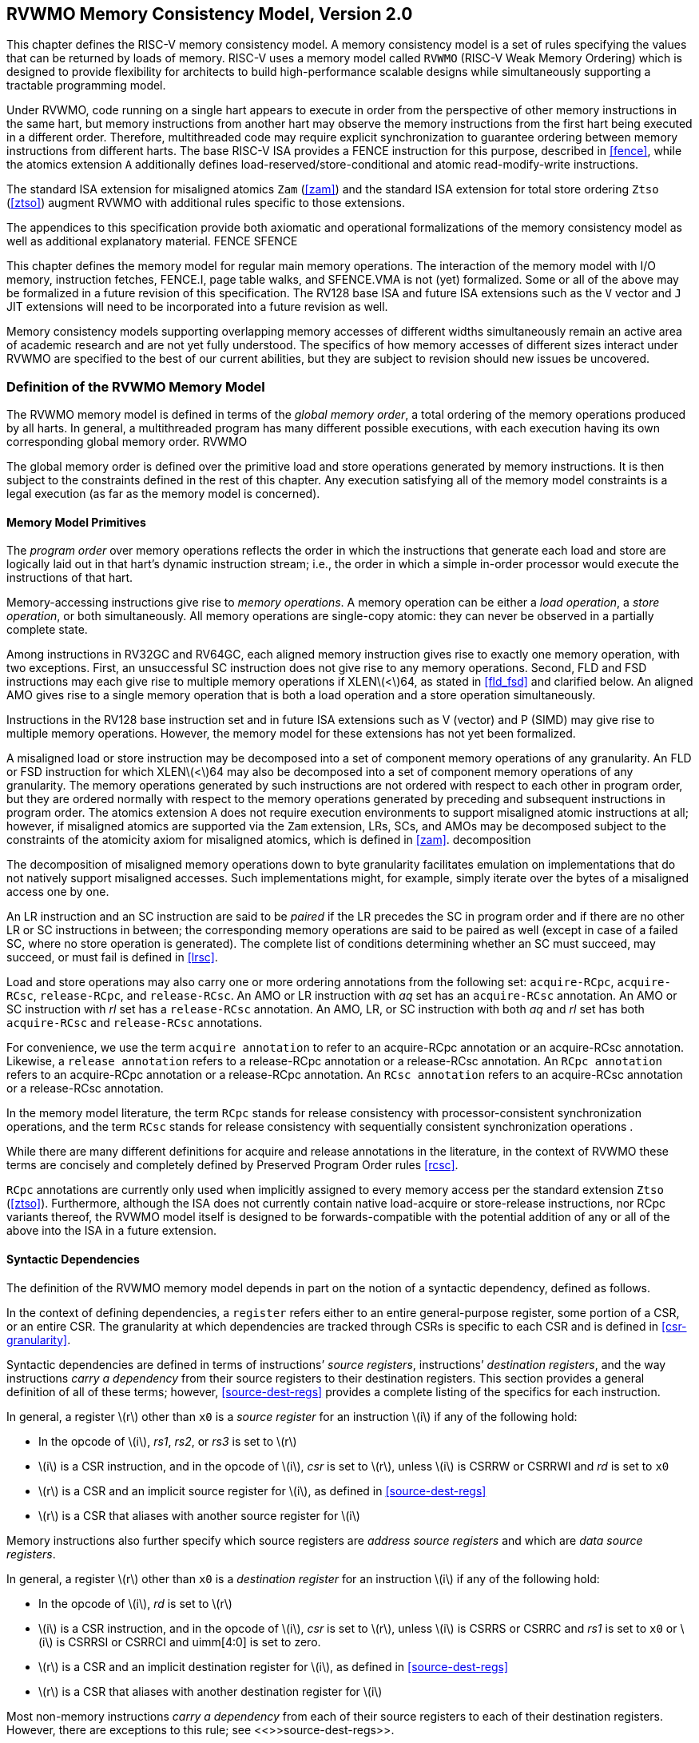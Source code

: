[[memorymodel]]
== RVWMO Memory Consistency Model, Version 2.0

This chapter defines the RISC-V memory consistency model. A memory
consistency model is a set of rules specifying the values that can be
returned by loads of memory. RISC-V uses a memory model called `RVWMO`
(RISC-V Weak Memory Ordering) which is designed to provide flexibility
for architects to build high-performance scalable designs while
simultaneously supporting a tractable programming model.
(((design, high performace)))
(((design, scalable)))

Under RVWMO, code running on a single hart appears to execute in order
from the perspective of other memory instructions in the same hart, but
memory instructions from another hart may observe the memory
instructions from the first hart being executed in a different order.
Therefore, multithreaded code may require explicit synchronization to
guarantee ordering between memory instructions from different harts. The
base RISC-V ISA provides a FENCE instruction for this purpose, described
in <<fence>>, while the atomics extension `A`
additionally defines load-reserved/store-conditional and atomic
read-modify-write instructions.
(((atomics, misaligned)))

The standard ISA extension for misaligned atomics `Zam`
(<<zam>>) and the standard ISA extension for total
store ordering `Ztso` (<<ztso>>) augment RVWMO
with additional rules specific to those extensions.

The appendices to this specification provide both axiomatic and
operational formalizations of the memory consistency model as well as
additional explanatory material.
((FENCE))
((SFENCE))

This chapter defines the memory model for regular main memory
operations. The interaction of the memory model with I/O memory,
instruction fetches, FENCE.I, page table walks, and SFENCE.VMA is not
(yet) formalized. Some or all of the above may be formalized in a future
revision of this specification. The RV128 base ISA and future ISA
extensions such as the `V` vector and `J` JIT extensions will need
to be incorporated into a future revision as well.

Memory consistency models supporting overlapping memory accesses of
different widths simultaneously remain an active area of academic
research and are not yet fully understood. The specifics of how memory
accesses of different sizes interact under RVWMO are specified to the
best of our current abilities, but they are subject to revision should
new issues be uncovered.

[[rvwmo]]
=== Definition of the RVWMO Memory Model

The RVWMO memory model is defined in terms of the _global memory order_,
a total ordering of the memory operations produced by all harts. In
general, a multithreaded program has many different possible executions,
with each execution having its own corresponding global memory order.
((RVWMO))

The global memory order is defined over the primitive load and store
operations generated by memory instructions. It is then subject to the
constraints defined in the rest of this chapter. Any execution
satisfying all of the memory model constraints is a legal execution (as
far as the memory model is concerned).

[[rvwmo-primitives]]
==== Memory Model Primitives

The _program order_ over memory operations reflects the order in which
the instructions that generate each load and store are logically laid
out in that hart’s dynamic instruction stream; i.e., the order in which
a simple in-order processor would execute the instructions of that hart.

Memory-accessing instructions give rise to _memory operations_. A memory
operation can be either a _load operation_, a _store operation_, or both
simultaneously. All memory operations are single-copy atomic: they can
never be observed in a partially complete state.
(((operations, memory)))

Among instructions in RV32GC and RV64GC, each aligned memory instruction
gives rise to exactly one memory operation, with two exceptions. First,
an unsuccessful SC instruction does not give rise to any memory
operations. Second, FLD and FSD instructions may each give rise to
multiple memory operations if XLENlatexmath:[$<$]64, as stated in
<<fld_fsd>> and clarified below. An aligned AMO
gives rise to a single memory operation that is both a load operation
and a store operation simultaneously.

Instructions in the RV128 base instruction set and in future ISA
extensions such as V (vector) and P (SIMD) may give rise to multiple
memory operations. However, the memory model for these extensions has
not yet been formalized.

A misaligned load or store instruction may be decomposed into a set of
component memory operations of any granularity. An FLD or FSD
instruction for which XLENlatexmath:[$<$]64 may also be decomposed into
a set of component memory operations of any granularity. The memory
operations generated by such instructions are not ordered with respect
to each other in program order, but they are ordered normally with
respect to the memory operations generated by preceding and subsequent
instructions in program order. The atomics extension `A` does not
require execution environments to support misaligned atomic instructions
at all; however, if misaligned atomics are supported via the `Zam`
extension, LRs, SCs, and AMOs may be decomposed subject to the
constraints of the atomicity axiom for misaligned atomics, which is
defined in <<zam>>.
((decomposition))

The decomposition of misaligned memory operations down to byte
granularity facilitates emulation on implementations that do not
natively support misaligned accesses. Such implementations might, for
example, simply iterate over the bytes of a misaligned access one by
one.

An LR instruction and an SC instruction are said to be _paired_ if the
LR precedes the SC in program order and if there are no other LR or SC
instructions in between; the corresponding memory operations are said to
be paired as well (except in case of a failed SC, where no store
operation is generated). The complete list of conditions determining
whether an SC must succeed, may succeed, or must fail is defined in
<<lrsc>>.

Load and store operations may also carry one or more ordering
annotations from the following set: `acquire-RCpc`, `acquire-RCsc`,
`release-RCpc`, and `release-RCsc`. An AMO or LR instruction with
_aq_ set has an `acquire-RCsc` annotation. An AMO or SC instruction
with _rl_ set has a `release-RCsc` annotation. An AMO, LR, or SC
instruction with both _aq_ and _rl_ set has both `acquire-RCsc` and
`release-RCsc` annotations.

For convenience, we use the term `acquire annotation` to refer to an
acquire-RCpc annotation or an acquire-RCsc annotation. Likewise, a
`release annotation` refers to a release-RCpc annotation or a
release-RCsc annotation. An `RCpc annotation` refers to an
acquire-RCpc annotation or a release-RCpc annotation. An `RCsc
annotation` refers to an acquire-RCsc annotation or a release-RCsc
annotation.

In the memory model literature, the term `RCpc` stands for release
consistency with processor-consistent synchronization operations, and
the term `RCsc` stands for release consistency with sequentially
consistent synchronization operations .

While there are many different definitions for acquire and release
annotations in the literature, in the context of RVWMO these terms are
concisely and completely defined by Preserved Program Order rules
<<rcsc>>.

`RCpc` annotations are currently only used when implicitly assigned to
every memory access per the standard extension `Ztso`
(<<ztso>>). Furthermore, although the ISA does not
currently contain native load-acquire or store-release instructions, nor
RCpc variants thereof, the RVWMO model itself is designed to be
forwards-compatible with the potential addition of any or all of the
above into the ISA in a future extension.

[[mem-dependencies]]
==== Syntactic Dependencies

The definition of the RVWMO memory model depends in part on the notion
of a syntactic dependency, defined as follows.

In the context of defining dependencies, a `register` refers either to
an entire general-purpose register, some portion of a CSR, or an entire
CSR. The granularity at which dependencies are tracked through CSRs is
specific to each CSR and is defined in
<<csr-granularity>>.

Syntactic dependencies are defined in terms of instructions’ _source
registers_, instructions’ _destination registers_, and the way
instructions _carry a dependency_ from their source registers to their
destination registers. This section provides a general definition of all
of these terms; however, <<source-dest-regs>> provides a
complete listing of the specifics for each instruction.

In general, a register latexmath:[$r$] other than `x0` is a _source
register_ for an instruction latexmath:[$i$] if any of the following
hold:

* In the opcode of latexmath:[$i$], _rs1_, _rs2_, or _rs3_ is set to
latexmath:[$r$]
* latexmath:[$i$] is a CSR instruction, and in the opcode of
latexmath:[$i$], _csr_ is set to latexmath:[$r$], unless latexmath:[$i$]
is CSRRW or CSRRWI and _rd_ is set to `x0`
* latexmath:[$r$] is a CSR and an implicit source register for
latexmath:[$i$], as defined in <<source-dest-regs>>
* latexmath:[$r$] is a CSR that aliases with another source register for
latexmath:[$i$]

Memory instructions also further specify which source registers are
_address source registers_ and which are _data source registers_.

In general, a register latexmath:[$r$] other than `x0` is a _destination
register_ for an instruction latexmath:[$i$] if any of the following
hold:

* In the opcode of latexmath:[$i$], _rd_ is set to latexmath:[$r$]
* latexmath:[$i$] is a CSR instruction, and in the opcode of
latexmath:[$i$], _csr_ is set to latexmath:[$r$], unless latexmath:[$i$]
is CSRRS or CSRRC and _rs1_ is set to `x0` or latexmath:[$i$] is CSRRSI
or CSRRCI and uimm[4:0] is set to zero.
* latexmath:[$r$] is a CSR and an implicit destination register for
latexmath:[$i$], as defined in <<source-dest-regs>>
* latexmath:[$r$] is a CSR that aliases with another destination
register for latexmath:[$i$]

Most non-memory instructions _carry a dependency_ from each of their
source registers to each of their destination registers. However, there
are exceptions to this rule; see <<>>source-dest-regs>>.

Instruction latexmath:[$j$] has a _syntactic dependency_ on instruction
latexmath:[$i$] via destination register latexmath:[$s$] of
latexmath:[$i$] and source register latexmath:[$r$] of latexmath:[$j$]
if either of the following hold:

* latexmath:[$s$] is the same as latexmath:[$r$], and no instruction
program-ordered between latexmath:[$i$] and latexmath:[$j$] has
latexmath:[$r$] as a destination register
* There is an instruction latexmath:[$m$] program-ordered between
latexmath:[$i$] and latexmath:[$j$] such that all of the following hold:
. latexmath:[$j$] has a syntactic dependency on latexmath:[$m$] via
destination register latexmath:[$q$] and source register latexmath:[$r$]
. latexmath:[$m$] has a syntactic dependency on latexmath:[$i$] via
destination register latexmath:[$s$] and source register latexmath:[$p$]
. latexmath:[$m$] carries a dependency from latexmath:[$p$] to
latexmath:[$q$]

Finally, in the definitions that follow, let latexmath:[$a$] and
latexmath:[$b$] be two memory operations, and let latexmath:[$i$] and
latexmath:[$j$] be the instructions that generate latexmath:[$a$] and
latexmath:[$b$], respectively.

latexmath:[$b$] has a _syntactic address dependency_ on latexmath:[$a$]
if latexmath:[$r$] is an address source register for latexmath:[$j$] and
latexmath:[$j$] has a syntactic dependency on latexmath:[$i$] via source
register latexmath:[$r$]

latexmath:[$b$] has a _syntactic data dependency_ on latexmath:[$a$] if
latexmath:[$b$] is a store operation, latexmath:[$r$] is a data source
register for latexmath:[$j$], and latexmath:[$j$] has a syntactic
dependency on latexmath:[$i$] via source register latexmath:[$r$]

latexmath:[$b$] has a _syntactic control dependency_ on latexmath:[$a$]
if there is an instruction latexmath:[$m$] program-ordered between
latexmath:[$i$] and latexmath:[$j$] such that latexmath:[$m$] is a
branch or indirect jump and latexmath:[$m$] has a syntactic dependency
on latexmath:[$i$].

Generally speaking, non-AMO load instructions do not have data source
registers, and unconditional non-AMO store instructions do not have
destination registers. However, a successful SC instruction is
considered to have the register specified in _rd_ as a destination
register, and hence it is possible for an instruction to have a
syntactic dependency on a successful SC instruction that precedes it in
program order.

==== Preserved Program Order

The global memory order for any given execution of a program respects
some but not all of each hart’s program order. The subset of program
order that must be respected by the global memory order is known as
_preserved program order_.

The complete definition of preserved program order is as follows (and
note that AMOs are simultaneously both loads and stores): memory
operation latexmath:[$a$] precedes memory operation latexmath:[$b$] in
preserved program order (and hence also in the global memory order) if
latexmath:[$a$] precedes latexmath:[$b$] in program order,
latexmath:[$a$] and latexmath:[$b$] both access regular main memory
(rather than I/O regions), and any of the following hold:

[[overlapping-orering]]
* Overlapping-Address Orderings:
. latexmath:[$b$] is a store, and
latexmath:[$a$] and latexmath:[$b$] access overlapping memory addresses
. latexmath:[$a$] and latexmath:[$b$] are loads,
latexmath:[$x$] is a byte read by both latexmath:[$a$] and
latexmath:[$b$], there is no store to latexmath:[$x$] between
latexmath:[$a$] and latexmath:[$b$] in program order, and
latexmath:[$a$] and latexmath:[$b$] return values for latexmath:[$x$]
written by different memory operations
. latexmath:[$a$] is
generated by an AMO or SC instruction, latexmath:[$b$] is a load, and
latexmath:[$b$] returns a value written by latexmath:[$a$]
* Explicit Synchronization
. There is a FENCE instruction that
orders latexmath:[$a$] before latexmath:[$b$]
. latexmath:[$a$] has an acquire
annotation
. latexmath:[$b$] has a release annotation
. latexmath:[$a$] and latexmath:[$b$] both have
RCsc annotations
. {empty} latexmath:[$a$] is paired with
latexmath:[$b$]
* Syntactic Dependencies
. latexmath:[$b$] has a syntactic address
dependency on latexmath:[$a$]
. latexmath:[$b$] has a syntactic data
dependency on latexmath:[$a$]
. latexmath:[$b$] is a store, and
latexmath:[$b$] has a syntactic control dependency on latexmath:[$a$]
* Pipeline Dependencies
. latexmath:[$b$] is a
load, and there exists some store latexmath:[$m$] between
latexmath:[$a$] and latexmath:[$b$] in program order such that
latexmath:[$m$] has an address or data dependency on latexmath:[$a$],
and latexmath:[$b$] returns a value written by latexmath:[$m$]
. latexmath:[$b$] is a store, and
there exists some instruction latexmath:[$m$] between latexmath:[$a$]
and latexmath:[$b$] in program order such that latexmath:[$m$] has an
address dependency on latexmath:[$a$]

==== Memory Model Axioms

An execution of a RISC-V program obeys the RVWMO memory consistency
model only if there exists a global memory order conforming to preserved
program order and satisfying the _load value axiom_, the _atomicity
axiom_, and the _progress axiom_.

[[ax-load]]
===== Load Value Axiom

Each byte of each load latexmath:[$i$] returns the value written to that
byte by the store that is the latest in global memory order among the
following stores:

. Stores that write that byte and that precede latexmath:[$i$] in the
global memory order
. Stores that write that byte and that precede latexmath:[$i$] in
program order

[[ax-atom]]
===== Atomicity Axiom

If latexmath:[$r$] and latexmath:[$w$] are paired load and store
operations generated by aligned LR and SC instructions in a hart
latexmath:[$h$], latexmath:[$s$] is a store to byte latexmath:[$x$], and
latexmath:[$r$] returns a value written by latexmath:[$s$], then
latexmath:[$s$] must precede latexmath:[$w$] in the global memory order,
and there can be no store from a hart other than latexmath:[$h$] to byte
latexmath:[$x$] following latexmath:[$s$] and preceding latexmath:[$w$]
in the global memory order.

The theoretically supports LR/SC pairs of different widths and to
mismatched addresses, since implementations are permitted to allow SC
operations to succeed in such cases. However, in practice, we expect
such patterns to be rare, and their use is discouraged.

[[ax-prog]]
===== Progress Axiom

No memory operation may be preceded in the global memory order by an
infinite sequence of other memory operations.

[[sec:csr-granularity]]
=== CSR Dependency Tracking Granularity

.Granularities at which syntactic dependencies are tracked through CSRs
[cols="<,<,<",options="header",]
|===
|Name |Portions Tracked as Independent Units |Aliases
|`fflags` |Bits 4, 3, 2, 1, 0 |`fcsr`
|`frm` |entire CSR |`fcsr`
|`fcsr` |Bits 7-5, 4, 3, 2, 1, 0 |`fflags`, `frm`
|===

Note: read-only CSRs are not listed, as they do not participate in the
definition of syntactic dependencies.

[[sec:source-dest-regs]]
=== Source and Destination Register Listings

This section provides a concrete listing of the source and destination
registers for each instruction. These listings are used in the
definition of syntactic dependencies in
<<mem-dependencies>>.

The term `accumulating CSR` is used to describe a CSR that is both a
source and a destination register, but which carries a dependency only
from itself to itself.

Instructions carry a dependency from each source register in the
`Source Registers` column to each destination register in the
`Destination Registers` column, from each source register in the
`Source Registers` column to each CSR in the `Accumulating CSRs`
column, and from each CSR in the `Accumulating CSRs` column to itself,
except where annotated otherwise.

Key:

latexmath:[$^A$]Address source register

latexmath:[$^D$]Data source register

latexmath:[$^\dagger$]The instruction does not carry a dependency from
any source register to any destination register

latexmath:[$^\ddagger$]The instruction carries dependencies from source
register(s) to destination register(s) as specified

[cols="<,<,<,<",]
|===
|*RV32I Base Integer Instruction Set* | | |
| |Source |Destination |Accumulating
| |Registers |Registers |CSRs
|LUI | |_rd_ |
|AUIPC | |_rd_ |
|JAL | |_rd_ |
|JALRlatexmath:[$^\dagger$] |_rs1_ |_rd_ |
|BEQ |_rs1_, _rs2_ | |
|BNE |_rs1_, _rs2_ | |
|BLT |_rs1_, _rs2_ | |
|BGE |_rs1_, _rs2_ | |
|BLTU |_rs1_, _rs2_ | |
|BGEU |_rs1_, _rs2_ | |
|LBlatexmath:[$^\dagger$] |_rs1_latexmath:[$^A$] |_rd_ |
|LHlatexmath:[$^\dagger$] |_rs1_latexmath:[$^A$] |_rd_ |
|LWlatexmath:[$^\dagger$] |_rs1_latexmath:[$^A$] |_rd_ |
|LBUlatexmath:[$^\dagger$] |_rs1_latexmath:[$^A$] |_rd_ |
|LHUlatexmath:[$^\dagger$] |_rs1_latexmath:[$^A$] |_rd_ |
|SB |_rs1_latexmath:[$^A$], _rs2_latexmath:[$^D$] | |
|SH |_rs1_latexmath:[$^A$], _rs2_latexmath:[$^D$] | |
|SW |_rs1_latexmath:[$^A$], _rs2_latexmath:[$^D$] | |
|ADDI |_rs1_ |_rd_ |
|SLTI |_rs1_ |_rd_ |
|SLTIU |_rs1_ |_rd_ |
|XORI |_rs1_ |_rd_ |
|ORI |_rs1_ |_rd_ |
|ANDI |_rs1_ |_rd_ |
|SLLI |_rs1_ |_rd_ |
|SRLI |_rs1_ |_rd_ |
|SRAI |_rs1_ |_rd_ |
|ADD |_rs1_, _rs2_ |_rd_ |
|SUB |_rs1_, _rs2_ |_rd_ |
|SLL |_rs1_, _rs2_ |_rd_ |
|SLT |_rs1_, _rs2_ |_rd_ |
|SLTU |_rs1_, _rs2_ |_rd_ |
|XOR |_rs1_, _rs2_ |_rd_ |
|SRL |_rs1_, _rs2_ |_rd_ |
|SRA |_rs1_, _rs2_ |_rd_ |
|OR |_rs1_, _rs2_ |_rd_ |
|AND |_rs1_, _rs2_ |_rd_ |
|FENCE | | |
|FENCE.I | | |
|ECALL | | |
|EBREAK | | |
|===

[cols="<,<,<,<,<",]
|===
|RV32I Base Integer Instruction Set (continued) | | | |

| |Source |Destination |Accumulating |

| |Registers |Registers |CSRs |

|CSRRWlatexmath:[$^\ddagger$] |_rs1_, _csr_latexmath:[$^*$] |_rd_, _csr_
| |latexmath:[$^*$]unless _rd_=`x0`

|CSRRSlatexmath:[$^\ddagger$] |_rs1_, _csr_ |_rd_latexmath:[$^*$], _csr_
| |latexmath:[$^*$]unless _rs1_=`x0`

|CSRRClatexmath:[$^\ddagger$] |_rs1_, _csr_ |_rd_latexmath:[$^*$], _csr_
| |latexmath:[$^*$]unless _rs1_=`x0`

| |latexmath:[$\ddagger$]carries a dependency from _rs1_ to _csr_ and
from _csr_ to _rd_ | | |
|===

[cols="<,<,<,<,<",]
|===
|RV32I Base Integer Instruction Set (continued) | | | |

| |Source |Destination |Accumulating |

| |Registers |Registers |CSRs |

|CSRRWIlatexmath:[$^\ddagger$] |_csr_latexmath:[$^*$] |_rd_, _csr_ |
|latexmath:[$^*$]unless _rd_=`x0`

|CSRRSIlatexmath:[$^\ddagger$] |_csr_ |_rd_, _csr_latexmath:[$^*$] |
|latexmath:[$^*$]unless uimm[4:0]=0

|CSRRCIlatexmath:[$^\ddagger$] |_csr_ |_rd_, _csr_latexmath:[$^*$] |
|latexmath:[$^*$]unless uimm[4:0]=0

| |latexmath:[$\ddagger$]carries a dependency from _csr_ to _rd_ | | |
|===

[cols="<,<,<,<",]
|===
|*RV64I Base Integer Instruction Set* | | |
| |Source |Destination |Accumulating
| |Registers |Registers |CSRs
|LWUlatexmath:[$^\dagger$] |_rs1_latexmath:[$^A$] |_rd_ |
|LDlatexmath:[$^\dagger$] |_rs1_latexmath:[$^A$] |_rd_ |
|SD |_rs1_latexmath:[$^A$], _rs2_latexmath:[$^D$] | |
|SLLI |_rs1_ |_rd_ |
|SRLI |_rs1_ |_rd_ |
|SRAI |_rs1_ |_rd_ |
|ADDIW |_rs1_ |_rd_ |
|SLLIW |_rs1_ |_rd_ |
|SRLIW |_rs1_ |_rd_ |
|SRAIW |_rs1_ |_rd_ |
|ADDW |_rs1_, _rs2_ |_rd_ |
|SUBW |_rs1_, _rs2_ |_rd_ |
|SLLW |_rs1_, _rs2_ |_rd_ |
|SRLW |_rs1_, _rs2_ |_rd_ |
|SRAW |_rs1_, _rs2_ |_rd_ |
|===

[cols="<,<,<,<",]
|===
|*RV32M Standard Extension* | | |
| |Source |Destination |Accumulating
| |Registers |Registers |CSRs
|MUL |_rs1_, _rs2_ |_rd_ |
|MULH |_rs1_, _rs2_ |_rd_ |
|MULHSU |_rs1_, _rs2_ |_rd_ |
|MULHU |_rs1_, _rs2_ |_rd_ |
|DIV |_rs1_, _rs2_ |_rd_ |
|DIVU |_rs1_, _rs2_ |_rd_ |
|REM |_rs1_, _rs2_ |_rd_ |
|REMU |_rs1_, _rs2_ |_rd_ |
|===

[cols="<,<,<,<",]
|===
|*RV64M Standard Extension* | | |
| |Source |Destination |Accumulating
| |Registers |Registers |CSRs
|MULW |_rs1_, _rs2_ |_rd_ |
|DIVW |_rs1_, _rs2_ |_rd_ |
|DIVUW |_rs1_, _rs2_ |_rd_ |
|REMW |_rs1_, _rs2_ |_rd_ |
|REMUW |_rs1_, _rs2_ |_rd_ |
|===

[cols="<,<,<,<,<",]
|===
|*RV32A Standard Extension* | | | |

| |Source |Destination |Accumulating |

| |Registers |Registers |CSRs |

|LR.Wlatexmath:[$^\dagger$] |_rs1_latexmath:[$^A$] |_rd_ | |

|SC.Wlatexmath:[$^\dagger$] |_rs1_latexmath:[$^A$],
_rs2_latexmath:[$^D$] |_rd_latexmath:[$^*$] | |latexmath:[$^*$]if
successful

|AMOSWAP.Wlatexmath:[$^\dagger$] |_rs1_latexmath:[$^A$],
_rs2_latexmath:[$^D$] |_rd_ | |

|AMOADD.Wlatexmath:[$^\dagger$] |_rs1_latexmath:[$^A$],
_rs2_latexmath:[$^D$] |_rd_ | |

|AMOXOR.Wlatexmath:[$^\dagger$] |_rs1_latexmath:[$^A$],
_rs2_latexmath:[$^D$] |_rd_ | |

|AMOAND.Wlatexmath:[$^\dagger$] |_rs1_latexmath:[$^A$],
_rs2_latexmath:[$^D$] |_rd_ | |

|AMOOR.Wlatexmath:[$^\dagger$] |_rs1_latexmath:[$^A$],
_rs2_latexmath:[$^D$] |_rd_ | |

|AMOMIN.Wlatexmath:[$^\dagger$] |_rs1_latexmath:[$^A$],
_rs2_latexmath:[$^D$] |_rd_ | |

|AMOMAX.Wlatexmath:[$^\dagger$] |_rs1_latexmath:[$^A$],
_rs2_latexmath:[$^D$] |_rd_ | |

|AMOMINU.Wlatexmath:[$^\dagger$] |_rs1_latexmath:[$^A$],
_rs2_latexmath:[$^D$] |_rd_ | |

|AMOMAXU.Wlatexmath:[$^\dagger$] |_rs1_latexmath:[$^A$],
_rs2_latexmath:[$^D$] |_rd_ | |

|===

[cols="<,<,<,<,<",]
|===
|*RV64A Standard Extension* | | | |

| |Source |Destination |Accumulating |

| |Registers |Registers |CSRs |

|LR.Dlatexmath:[$^\dagger$] |_rs1_latexmath:[$^A$] |_rd_ | |

|SC.Dlatexmath:[$^\dagger$] |_rs1_latexmath:[$^A$],
_rs2_latexmath:[$^D$] |_rd_latexmath:[$^*$] | |latexmath:[$^*$]if
successful

|AMOSWAP.Dlatexmath:[$^\dagger$] |_rs1_latexmath:[$^A$],
_rs2_latexmath:[$^D$] |_rd_ | |

|AMOADD.Dlatexmath:[$^\dagger$] |_rs1_latexmath:[$^A$],
_rs2_latexmath:[$^D$] |_rd_ | |

|AMOXOR.Dlatexmath:[$^\dagger$] |_rs1_latexmath:[$^A$],
_rs2_latexmath:[$^D$] |_rd_ | |

|AMOAND.Dlatexmath:[$^\dagger$] |_rs1_latexmath:[$^A$],
_rs2_latexmath:[$^D$] |_rd_ | |

|AMOOR.Dlatexmath:[$^\dagger$] |_rs1_latexmath:[$^A$],
_rs2_latexmath:[$^D$] |_rd_ | |

|AMOMIN.Dlatexmath:[$^\dagger$] |_rs1_latexmath:[$^A$],
_rs2_latexmath:[$^D$] |_rd_ | |

|AMOMAX.Dlatexmath:[$^\dagger$] |_rs1_latexmath:[$^A$],
_rs2_latexmath:[$^D$] |_rd_ | |

|AMOMINU.Dlatexmath:[$^\dagger$] |_rs1_latexmath:[$^A$],
_rs2_latexmath:[$^D$] |_rd_ | |

|AMOMAXU.Dlatexmath:[$^\dagger$] |_rs1_latexmath:[$^A$],
_rs2_latexmath:[$^D$] |_rd_ | |

|===

[cols="<,<,<,<,<",]
|===
|*RV32F Standard Extension* | | | |

| |Source |Destination |Accumulating |

| |Registers |Registers |CSRs |

|FLWlatexmath:[$^\dagger$] |_rs1_latexmath:[$^A$] |_rd_ | |

|FSW |_rs1_latexmath:[$^A$], _rs2_latexmath:[$^D$] | | |

|FMADD.S |_rs1_, _rs2_, _rs3_, frmlatexmath:[$^*$] |_rd_ |NV, OF, UF, NX
|latexmath:[$^*$]if rm=111

|FMSUB.S |_rs1_, _rs2_, _rs3_, frmlatexmath:[$^*$] |_rd_ |NV, OF, UF, NX
|latexmath:[$^*$]if rm=111

|FNMSUB.S |_rs1_, _rs2_, _rs3_, frmlatexmath:[$^*$] |_rd_ |NV, OF, UF,
NX |latexmath:[$^*$]if rm=111

|FNMADD.S |_rs1_, _rs2_, _rs3_, frmlatexmath:[$^*$] |_rd_ |NV, OF, UF,
NX |latexmath:[$^*$]if rm=111

|FADD.S |_rs1_, _rs2_, frmlatexmath:[$^*$] |_rd_ |NV, OF, NX
|latexmath:[$^*$]if rm=111

|FSUB.S |_rs1_, _rs2_, frmlatexmath:[$^*$] |_rd_ |NV, OF, NX
|latexmath:[$^*$]if rm=111

|FMUL.S |_rs1_, _rs2_, frmlatexmath:[$^*$] |_rd_ |NV, OF, UF, NX
|latexmath:[$^*$]if rm=111

|FDIV.S |_rs1_, _rs2_, frmlatexmath:[$^*$] |_rd_ |NV, DZ, OF, UF, NX
|latexmath:[$^*$]if rm=111

|FSQRT.S |_rs1_, frmlatexmath:[$^*$] |_rd_ |NV, NX |latexmath:[$^*$]if
rm=111

|FSGNJ.S |_rs1_, _rs2_ |_rd_ | |

|FSGNJN.S |_rs1_, _rs2_ |_rd_ | |

|FSGNJX.S |_rs1_, _rs2_ |_rd_ | |

|FMIN.S |_rs1_, _rs2_ |_rd_ |NV |

|FMAX.S |_rs1_, _rs2_ |_rd_ |NV |

|FCVT.W.S |_rs1_, frmlatexmath:[$^*$] |_rd_ |NV, NX |latexmath:[$^*$]if
rm=111

|FCVT.WU.S |_rs1_, frmlatexmath:[$^*$] |_rd_ |NV, NX |latexmath:[$^*$]if
rm=111

|FMV.X.W |_rs1_ |_rd_ | |

|FEQ.S |_rs1_, _rs2_ |_rd_ |NV |

|FLT.S |_rs1_, _rs2_ |_rd_ |NV |

|FLE.S |_rs1_, _rs2_ |_rd_ |NV |

|FCLASS.S |_rs1_ |_rd_ | |

|FCVT.S.W |_rs1_, frmlatexmath:[$^*$] |_rd_ |NX |latexmath:[$^*$]if
rm=111

|FCVT.S.WU |_rs1_, frmlatexmath:[$^*$] |_rd_ |NX |latexmath:[$^*$]if
rm=111

|FMV.W.X |_rs1_ |_rd_ | |

|===

[cols="<,<,<,<,<",]
|===
|*RV64F Standard Extension* | | | |

| |Source |Destination |Accumulating |

| |Registers |Registers |CSRs |

|FCVT.L.S |_rs1_, frmlatexmath:[$^*$] |_rd_ |NV, NX |latexmath:[$^*$]if
rm=111

|FCVT.LU.S |_rs1_, frmlatexmath:[$^*$] |_rd_ |NV, NX |latexmath:[$^*$]if
rm=111

|FCVT.S.L |_rs1_, frmlatexmath:[$^*$] |_rd_ |NX |latexmath:[$^*$]if
rm=111

|FCVT.S.LU |_rs1_, frmlatexmath:[$^*$] |_rd_ |NX |latexmath:[$^*$]if
rm=111

|===

[cols="<,<,<,<,<",]
|===
|*RV32D Standard Extension* | | | |

| |Source |Destination |Accumulating |

| |Registers |Registers |CSRs |

|FLDlatexmath:[$^\dagger$] |_rs1_latexmath:[$^A$] |_rd_ | |

|FSD |_rs1_latexmath:[$^A$], _rs2_latexmath:[$^D$] | | |

|FMADD.D |_rs1_, _rs2_, _rs3_, frmlatexmath:[$^*$] |_rd_ |NV, OF, UF, NX
|latexmath:[$^*$]if rm=111

|FMSUB.D |_rs1_, _rs2_, _rs3_, frmlatexmath:[$^*$] |_rd_ |NV, OF, UF, NX
|latexmath:[$^*$]if rm=111

|FNMSUB.D |_rs1_, _rs2_, _rs3_, frmlatexmath:[$^*$] |_rd_ |NV, OF, UF,
NX |latexmath:[$^*$]if rm=111

|FNMADD.D |_rs1_, _rs2_, _rs3_, frmlatexmath:[$^*$] |_rd_ |NV, OF, UF,
NX |latexmath:[$^*$]if rm=111

|FADD.D |_rs1_, _rs2_, frmlatexmath:[$^*$] |_rd_ |NV, OF, NX
|latexmath:[$^*$]if rm=111

|FSUB.D |_rs1_, _rs2_, frmlatexmath:[$^*$] |_rd_ |NV, OF, NX
|latexmath:[$^*$]if rm=111

|FMUL.D |_rs1_, _rs2_, frmlatexmath:[$^*$] |_rd_ |NV, OF, UF, NX
|latexmath:[$^*$]if rm=111

|FDIV.D |_rs1_, _rs2_, frmlatexmath:[$^*$] |_rd_ |NV, DZ, OF, UF, NX
|latexmath:[$^*$]if rm=111

|FSQRT.D |_rs1_, frmlatexmath:[$^*$] |_rd_ |NV, NX |latexmath:[$^*$]if
rm=111

|FSGNJ.D |_rs1_, _rs2_ |_rd_ | |

|FSGNJN.D |_rs1_, _rs2_ |_rd_ | |

|FSGNJX.D |_rs1_, _rs2_ |_rd_ | |

|FMIN.D |_rs1_, _rs2_ |_rd_ |NV |

|FMAX.D |_rs1_, _rs2_ |_rd_ |NV |

|FCVT.S.D |_rs1_, frmlatexmath:[$^*$] |_rd_ |NV, OF, UF, NX
|latexmath:[$^*$]if rm=111

|FCVT.D.S |_rs1_ |_rd_ |NV |

|FEQ.D |_rs1_, _rs2_ |_rd_ |NV |

|FLT.D |_rs1_, _rs2_ |_rd_ |NV |

|FLE.D |_rs1_, _rs2_ |_rd_ |NV |

|FCLASS.D |_rs1_ |_rd_ | |

|FCVT.W.D |_rs1_, frmlatexmath:[$^*$] |_rd_ |NV, NX |latexmath:[$^*$]if
rm=111

|FCVT.WU.D |_rs1_, frmlatexmath:[$^*$] |_rd_ |NV, NX |latexmath:[$^*$]if
rm=111

|FCVT.D.W |_rs1_ |_rd_ | |

|FCVT.D.WU |_rs1_ |_rd_ | |

|===

[cols="<,<,<,<,<",]
|===
|*RV64D Standard Extension* | | | |

| |Source |Destination |Accumulating |

| |Registers |Registers |CSRs |

|FCVT.L.D |_rs1_, frmlatexmath:[$^*$] |_rd_ |NV, NX |latexmath:[$^*$]if
rm=111

|FCVT.LU.D |_rs1_, frmlatexmath:[$^*$] |_rd_ |NV, NX |latexmath:[$^*$]if
rm=111

|FMV.X.D |_rs1_ |_rd_ | |

|FCVT.D.L |_rs1_, frmlatexmath:[$^*$] |_rd_ |NX |latexmath:[$^*$]if
rm=111

|FCVT.D.LU |_rs1_, frmlatexmath:[$^*$] |_rd_ |NX |latexmath:[$^*$]if
rm=111

|FMV.D.X |_rs1_ |_rd_ | |

|===

